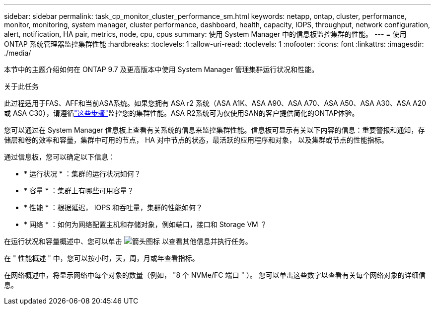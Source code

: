 ---
sidebar: sidebar 
permalink: task_cp_monitor_cluster_performance_sm.html 
keywords: netapp, ontap, cluster, performance, monitor, monitoring, system manager, cluster performance, dashboard, health, capacity, IOPS, throughput, network configuration, alert, notification, HA pair, metrics, node, cpu, cpus 
summary: 使用 System Manager 中的信息板监控集群的性能。 
---
= 使用 ONTAP 系统管理器监控集群性能
:hardbreaks:
:toclevels: 1
:allow-uri-read: 
:toclevels: 1
:nofooter: 
:icons: font
:linkattrs: 
:imagesdir: ./media/


[role="lead"]
本节中的主题介绍如何在 ONTAP 9.7 及更高版本中使用 System Manager 管理集群运行状况和性能。

.关于此任务
此过程适用于FAS、AFF和当前ASA系统。如果您拥有 ASA r2 系统（ASA A1K、ASA A90、ASA A70、ASA A50、ASA A30、ASA A20 或 ASA C30），请遵循link:https://docs.netapp.com/us-en/asa-r2/monitor/monitor-performance.html["这些步骤"^]监控您的集群性能。ASA R2系统可为仅使用SAN的客户提供简化的ONTAP体验。

您可以通过在 System Manager 信息板上查看有关系统的信息来监控集群性能。信息板可显示有关以下内容的信息：重要警报和通知，存储层和卷的效率和容量，集群中可用的节点， HA 对中节点的状态，最活跃的应用程序和对象， 以及集群或节点的性能指标。

通过信息板，您可以确定以下信息：

* * 运行状况 * ：集群的运行状况如何？
* * 容量 * ：集群上有哪些可用容量？
* * 性能 * ：根据延迟， IOPS 和吞吐量，集群的性能如何？
* * 网络 * ：如何为网络配置主机和存储对象，例如端口，接口和 Storage VM ？


在运行状况和容量概述中、您可以单击 image:icon_arrow.gif["箭头图标"] 以查看其他信息并执行任务。

在 " 性能概述 " 中，您可以按小时，天，周，月或年查看指标。

在网络概述中，将显示网络中每个对象的数量（例如， "8 个 NVMe/FC 端口 " ）。  您可以单击这些数字以查看有关每个网络对象的详细信息。

